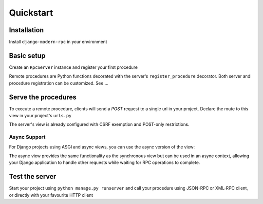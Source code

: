 Quickstart
==========

Installation
------------

Install ``django-modern-rpc`` in your environment

.. tab:: pip

   .. code-block:: bash

       pip install django-modern-rpc

.. tab:: poetry

   .. code-block:: bash

       poetry add django-modern-rpc

.. tab:: uv

   .. code-block:: bash

       uv add django-modern-rpc

Basic setup
-----------

Create an ``RpcServer`` instance and register your first procedure

.. code-block:: python
   :caption: myproject/myapp/rpc.py

    from modernrpc.server import RpcServer

    server = RpcServer()


    @server.register_procedure
    def add(a: int, b: int) -> int:
        """Add two numbers and return the result.

        :param a: First number
        :param b: Second number
        :return: Sum of a and b
        """
        return a + b

Remote procedures are Python functions decorated with the server's ``register_procedure`` decorator.
Both server and procedure registration can be customized. See ...

Serve the procedures
--------------------

To execute a remote procedure, clients will send a *POST* request to a single url in your project. Declare the route
to this view in your project's ``urls.py``

.. code-block:: python
   :caption: myproject/myproject/urls.py

    from django.urls import path
    from myapp.rpc import server

    urlpatterns = [
        # ... other url patterns
        path('rpc/', server.view),  # Synchronous view
    ]

The server's view is already configured with CSRF exemption and POST-only restrictions.

Async Support
^^^^^^^^^^^^

For Django projects using ASGI and async views, you can use the async version of the view:

.. code-block:: python
   :caption: myproject/myproject/urls.py (with async support)

    from django.urls import path
    from myapp.rpc import server

    urlpatterns = [
        # ... other url patterns
        path('rpc/', server.async_view),  # Asynchronous view
    ]

The async view provides the same functionality as the synchronous view but can be used in an async context,
allowing your Django application to handle other requests while waiting for RPC operations to complete.

Test the server
---------------

Start your project using ``python manage.py runserver`` and call your procedure using JSON-RPC or XML-RPC client, or
directly with your favourite HTTP client

.. TODO
   Add more code example, with curl for XML-RPC and with jsonrpcclient for JSON-RPC

.. code-block:: bash
   :caption: JSON-RPC example

    ~  $ curl -X POST localhost:8000/rpc -H "Content-Type: application/json" -d '{"id": 1, "method": "system.listMethods", "jsonrpc": "2.0"}'
    {"id": 1, "jsonrpc": "2.0", "result": ["add", "system.listMethods", "system.methodHelp", "system.methodSignature"]}

    ~  $ curl -X POST localhost:8000/rpc -H "Content-Type: application/json" -d '{"id": 2, "method": "add", "params": [5, 9], "jsonrpc": "2.0"}'
    {"id": 2, "jsonrpc": "2.0", "result": 14}

.. code-block:: python
   :caption: XML-RPC example

   from xmlrpc.client import ServerProxy

   with ServerProxy("http://localhost:8000/rpc") as proxy:
       proxy.system.listMethods()
       proxy.add(5, 9)

    # ['add', 'system.listMethods', 'system.methodHelp', 'system.methodSignature', 'system.multicall']
    # 14
